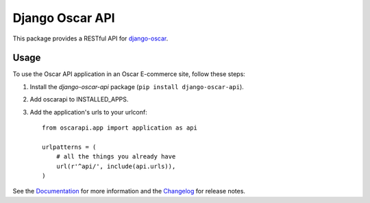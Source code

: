 ================
Django Oscar API
================

This package provides a RESTful API for `django-oscar`_.

.. _`django-oscar`: https://github.com/django-oscar/django-oscar

.. image:: https://travis-ci.org/django-oscar/django-oscar-api.svg?branch=master
    :target: https://travis-ci.org/django-oscar/django-oscar-api

.. image:: http://codecov.io/github/django-oscar/django-oscar-api/coverage.svg?branch=master 
    :alt: Coverage
    :target: http://codecov.io/github/django-oscar/django-oscar-api?branch=master

.. image:: https://readthedocs.org/projects/django-oscar-api/badge/
   :alt: Documentation Status
   :target: https://django-oscar-api.readthedocs.io/

.. image:: https://img.shields.io/pypi/v/django-oscar-api.svg
   :alt: Latest PyPi release
   :target: https://pypi.python.org/pypi/django-oscar-api

.. image:: https://img.shields.io/badge/koe-18-brightgreen.svg
   :alt: How many times koe is in the sourcecode
   :target: https://github.com/django-oscar/django-oscar-api/blob/master/oscarapi/tests/testlogin.py#L23

Usage
=====

To use the Oscar API application in an Oscar E-commerce site, follow these
steps:

1. Install the `django-oscar-api` package (``pip install django-oscar-api``).
2. Add oscarapi to INSTALLED_APPS.
3. Add the application's urls to your urlconf::

    from oscarapi.app import application as api

    urlpatterns = (
        # all the things you already have
        url(r'^api/', include(api.urls)),
    )

See the Documentation_ for more information and the Changelog_ for release notes.

.. _Documentation: https://django-oscar-api.readthedocs.io
.. _Changelog: https://django-oscar-api.readthedocs.io/en/latest/changelog.html



